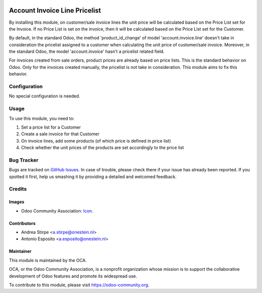 
.. image:: https://img.shields.io/badge/licence-AGPL--3-blue.svg
   :target: http://www.gnu.org/licenses/agpl-3.0-standalone.html
   :alt: License: AGPL-3

==============================
Account Invoice Line Pricelist
==============================

By installing this module, on customer/sale invoice lines the unit price will
be calculated based on the Price List set for the Invoice. If no Price List is
set on the invoice, then it will be calculated based on the Price List set for
the Customer.

By default, in the standard Odoo, the method 'product_id_change' of model
'account.invoice.line' doesn't take in consideration the pricelist assigned
to a customer when calculating the unit price of customer/sale invoice.
Moreover, in the standard Odoo, the model 'account.invoice' hasn't a
pricelist related field.

For invoices created from sale orders, product prices are already based on
price lists. This is the standard behavior on Odoo. Only for the invoices
created manually, the pricelist is not take in consideration.
This module aims to fix this behavior.




Configuration
=============

No special configuration is needed.


Usage
=====

To use this module, you need to:

#. Set a price list for a Customer
#. Create a sale invoice for that Customer
#. On invoice lines, add some products (of which price is defined in price list)
#. Check whether the unit prices of the products are set accordingly to the price list

.. image:: https://odoo-community.org/website/image/ir.attachment/5784_f2813bd/datas
   :alt: Try me on Runbot
   :target: https://runbot.odoo-community.org/runbot/95/8.0

Bug Tracker
===========

Bugs are tracked on `GitHub Issues
<https://github.com/OCA/account-invoicing/issues>`_. In case of trouble, please
check there if your issue has already been reported. If you spotted it first,
help us smashing it by providing a detailed and welcomed feedback.

Credits
=======

Images
------

* Odoo Community Association: `Icon <https://github.com/OCA/maintainer-tools/blob/master/template/module/static/description/icon.svg>`_.

Contributors
------------

* Andrea Stirpe <a.stirpe@onestein.nl>
* Antonio Esposito <a.esposito@onestein.nl>


Maintainer
----------

.. image:: https://odoo-community.org/logo.png
   :alt: Odoo Community Association
   :target: https://odoo-community.org

This module is maintained by the OCA.

OCA, or the Odoo Community Association, is a nonprofit organization whose
mission is to support the collaborative development of Odoo features and
promote its widespread use.

To contribute to this module, please visit https://odoo-community.org.

